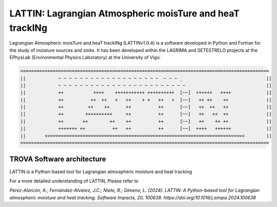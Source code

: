 
LATTIN: Lagrangian Atmospheric moisTure and heaT trackINg
=================================
Lagrangian Atmospheric moisTure and heaT trackINg (LATTINv1.0.4) is a software developed in Python and Fortran
for the study of moisture sources and sinks. It has been developed within the LAGRIMA and 
SETESTRELO projects at the EPhysLab (Environmental Physics Laboratory) at the University of Vigo. 


.. code-block:: none

   ============================================================================================
   ||            ~ ~ ~ ~ ~ ~ ~ ~ ~ ~ ~ ~ ~ ~ ~ ~ ~ ~ ~  ~ ~ ~ _                               ||
   ||            ~ ~ ~ ~ ~ ~ ~ ~ ~ ~ ~ ~ ~ ~ ~ ~ ~ ~ ~ ~ ~ ~ ~ ~                              ||
   ||            ++           ++++    +++++++++++ ++++++++++  [~~]  ++++++   ++++             ||
   ||            ++          ++  ++   +   ++    + +   ++   +  [~~]   ++ ++    ++              ||
   ||            ++         ++    ++      ++          ++      [~~]   ++  ++   ++              ||
   ||            ++        ++++++++++     ++          ++      [~~]   ++   ++  ++              ||
   ||            ++       ++        ++    ++          ++      [~~]   ++    ++ ++              ||
   ||            +++++++ ++          ++   ++          ++      [~~]  ++++   ++++++             ||
   ||       <<======================================================================>>        ||
   ============================================================================================

TROVA Software architecture 
------------------------------------

.. image:: _static/LogoV1.png
   :alt: Logo de TROVA
   :align: center
   :width: 400px


LATTIN is a Python-based tool for Lagrangian atmospheric moisture and heat tracking


For a more detailed understanding of LATTIN, Please refer to 

`Pérez-Alarcón, A.; Fernández-Alvarez, J.C.; Nieto, R.; Gimeno, L. (2024). LATTIN: A Python-based tool for Lagrangian atmospheric moisture and heat tracking. Software Impacts, 20, 100638. https://doi.org/10.1016/j.simpa.2024.100638`

